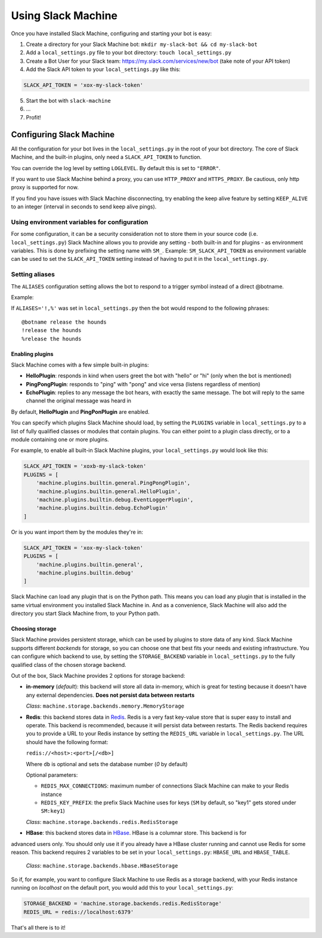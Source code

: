 .. _usage:

Using Slack Machine
===================

Once you have installed Slack Machine, configuring and starting your bot is easy:

1. Create a directory for your Slack Machine bot: ``mkdir my-slack-bot && cd my-slack-bot``
2. Add a ``local_settings.py`` file to your bot directory: ``touch local_settings.py``
3. Create a Bot User for your Slack team: https://my.slack.com/services/new/bot (take note of your API token)
4. Add the Slack API token to your ``local_settings.py`` like this:

.. code-block:: python

    SLACK_API_TOKEN = 'xox-my-slack-token'

5. Start the bot with ``slack-machine``
6. \...
7. Profit!

Configuring Slack Machine
-------------------------

All the configuration for your bot lives in the ``local_settings.py`` in the root of your bot
directory. The core of Slack Machine, and the built-in plugins, only need a ``SLACK_API_TOKEN``
to function.

You can override the log level by setting ``LOGLEVEL``. By default this is set to ``"ERROR"``.

If you want to use Slack Machine behind a proxy, you can use ``HTTP_PROXY`` and ``HTTPS_PROXY``.
Be cautious, only http proxy is supported for now.

If you find you have issues with Slack Machine disconnecting, try enabling the keep alive
feature by setting ``KEEP_ALIVE`` to an integer (interval in seconds to send keep alive pings).

Using environment variables for configuration
~~~~~~~~~~~~~~~~~~~~~~~~~~~~~~~~~~~~~~~~~~~~~

For some configuration, it can be a security consideration not to store them in your source code
(i.e. ``local_settings.py``) Slack Machine allows you to provide any setting - both built-in and
for plugins - as environment variables. This is done by prefixing the setting name with ``SM_``.
Example: ``SM_SLACK_API_TOKEN`` as environment variable can be used to set the ``SLACK_API_TOKEN``
setting instead of having to put it in the ``local_settings.py``.

Setting aliases
~~~~~~~~~~~~~~~

The ``ALIASES`` configuration setting allows the bot to respond to a trigger symbol instead of a
direct @botname.

Example:

If ``ALIASES='!,%'`` was set in ``local_settings.py`` then the bot would respond to the following
phrases::

    @botname release the hounds
    !release the hounds
    %release the hounds

Enabling plugins
""""""""""""""""

Slack Machine comes with a few simple built-in plugins:

- **HelloPlugin**: responds in kind when users greet the bot with "hello" or "hi" (only when the
  bot is mentioned)
- **PingPongPlugin**: responds to "ping" with "pong" and vice versa (listens regardless of mention)
- **EchoPlugin**: replies to any message the bot hears, with exactly the same message. The bot will
  reply to the same channel the original message was heard in

By default, **HelloPlugin** and **PingPonPlugin** are enabled.

You can specify which plugins Slack Machine should load, by setting the ``PLUGINS`` variable in
``local_settings.py`` to a list of fully qualified classes or modules that contain plugins.
You can either point to a plugin class directly, or to a module containing one or more plugins.

For example, to enable all built-in Slack Machine plugins, your ``local_settings.py`` would look like this:

.. code-block:: python

    SLACK_API_TOKEN = 'xoxb-my-slack-token'
    PLUGINS = [
        'machine.plugins.builtin.general.PingPongPlugin',
        'machine.plugins.builtin.general.HelloPlugin',
        'machine.plugins.builtin.debug.EventLoggerPlugin',
        'machine.plugins.builtin.debug.EchoPlugin'
    ]

Or is you want import them by the modules they're in:

.. code-block:: python

    SLACK_API_TOKEN = 'xox-my-slack-token'
    PLUGINS = [
        'machine.plugins.builtin.general',
        'machine.plugins.builtin.debug'
    ]

Slack Machine can load any plugin that is on the Python path. This means you can load any plugin that
is installed in the same virtual environment you installed Slack Machine in. And as a convenience,
Slack Machine will also add the directory you start Slack Machine from, to your Python path.

.. _storage options:

Choosing storage
""""""""""""""""

Slack Machine provides persistent storage, which can be used by plugins to store data of any kind.
Slack Machine supports different *backends* for storage, so you can choose one that best fits your
needs and existing infrastructure. You can configure which backend to use, by setting the
``STORAGE_BACKEND`` variable in ``local_settings.py`` to the fully qualified class of the chosen
storage backend.

Out of the box, Slack Machine provides 2 options for storage backend:

- **in-memory** (*default*): this backend will store all data in-memory, which is great for testing because
  it doesn't have any external dependencies. **Does not persist data between restarts**

  *Class*: ``machine.storage.backends.memory.MemoryStorage``

- **Redis**: this backend stores data in `Redis`_. Redis is a very fast key-value store that is super
  easy to install and operate. This backend is recommended, because it will persist data between restarts.
  The Redis backend requires you to provide a URL to your Redis instance by setting the ``REDIS_URL``
  variable in ``local_settings.py``. The URL should have the following format:

  ``redis://<host>:<port>[/<db>]``

  Where ``db`` is optional and sets the database number (*0* by default)

  Optional parameters:

  - ``REDIS_MAX_CONNECTIONS``: maximum number of connections Slack Machine can make to your Redis instance
  - ``REDIS_KEY_PREFIX``: the prefix Slack Machine uses for keys (``SM`` by default, so "key1" gets
    stored under ``SM:key1``)

  *Class*: ``machine.storage.backends.redis.RedisStorage``

- **HBase**: this backend stores data in `HBase`_. HBase is a columnar store. This backend is for
advanced users only. You should only use it if you already have a HBase cluster running and cannot
use Redis for some reason. This backend requires 2 variables to be set in your ``local_settings.py``:
``HBASE_URL`` and ``HBASE_TABLE``.

    *Class*: ``machine.storage.backends.hbase.HBaseStorage``

So if, for example, you want to configure Slack Machine to use Redis as a storage backend, with your Redis
instance running on *localhost* on the default port, you would add this to your ``local_settings.py``:

.. code-block:: python

    STORAGE_BACKEND = 'machine.storage.backends.redis.RedisStorage'
    REDIS_URL = redis://localhost:6379'

.. _Redis: https://redis.io/

.. _HBase: https://hbase.apache.org/

That's all there is to it!
